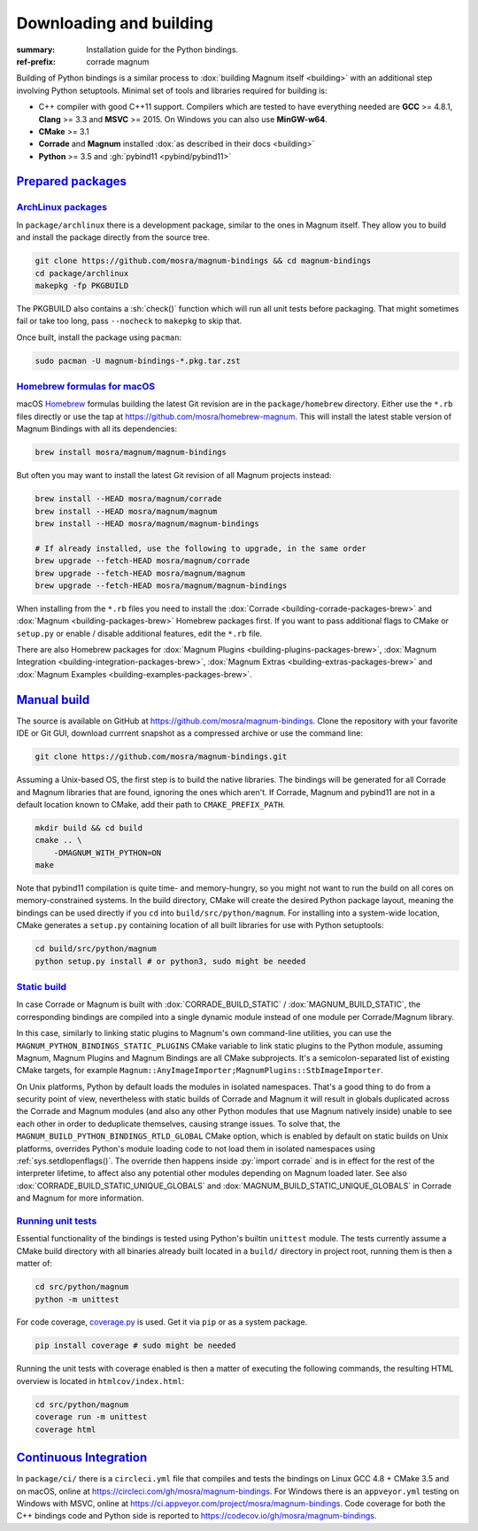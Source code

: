 ..
    This file is part of Magnum.

    Copyright © 2010, 2011, 2012, 2013, 2014, 2015, 2016, 2017, 2018, 2019,
                2020, 2021, 2022, 2023 Vladimír Vondruš <mosra@centrum.cz>

    Permission is hereby granted, free of charge, to any person obtaining a
    copy of this software and associated documentation files (the "Software"),
    to deal in the Software without restriction, including without limitation
    the rights to use, copy, modify, merge, publish, distribute, sublicense,
    and/or sell copies of the Software, and to permit persons to whom the
    Software is furnished to do so, subject to the following conditions:

    The above copyright notice and this permission notice shall be included
    in all copies or substantial portions of the Software.

    THE SOFTWARE IS PROVIDED "AS IS", WITHOUT WARRANTY OF ANY KIND, EXPRESS OR
    IMPLIED, INCLUDING BUT NOT LIMITED TO THE WARRANTIES OF MERCHANTABILITY,
    FITNESS FOR A PARTICULAR PURPOSE AND NONINFRINGEMENT. IN NO EVENT SHALL
    THE AUTHORS OR COPYRIGHT HOLDERS BE LIABLE FOR ANY CLAIM, DAMAGES OR OTHER
    LIABILITY, WHETHER IN AN ACTION OF CONTRACT, TORT OR OTHERWISE, ARISING
    FROM, OUT OF OR IN CONNECTION WITH THE SOFTWARE OR THE USE OR OTHER
    DEALINGS IN THE SOFTWARE.
..

Downloading and building
########################

.. role:: sh(code)
    :language: sh

:summary: Installation guide for the Python bindings.
:ref-prefix:
    corrade
    magnum

Building of Python bindings is a similar process to
:dox:`building Magnum itself <building>` with an additional step involving
Python setuptools. Minimal set of tools and libraries required for building is:

-   C++ compiler with good C++11 support. Compilers which are tested to have
    everything needed are **GCC** >= 4.8.1, **Clang** >= 3.3 and **MSVC**
    >= 2015. On Windows you can also use **MinGW-w64**.
-   **CMake** >= 3.1
-   **Corrade** and **Magnum** installed
    :dox:`as described in their docs <building>`
-   **Python** >= 3.5 and :gh:`pybind11 <pybind/pybind11>`

`Prepared packages`_
====================

`ArchLinux packages`_
---------------------

In ``package/archlinux`` there is a development package, similar to the ones
in Magnum itself. They allow you to build and install the package directly from
the source tree.

.. code:: sh

    git clone https://github.com/mosra/magnum-bindings && cd magnum-bindings
    cd package/archlinux
    makepkg -fp PKGBUILD

The PKGBUILD also contains a :sh:`check()` function which will run all unit
tests before packaging. That might sometimes fail or take too long, pass
``--nocheck`` to ``makepkg`` to skip that.

Once built, install the package using ``pacman``:

.. code:: sh

    sudo pacman -U magnum-bindings-*.pkg.tar.zst

`Homebrew formulas for macOS`_
------------------------------

macOS `Homebrew <https://brew.sh>`_ formulas building the latest Git revision
are in the ``package/homebrew`` directory. Either use the ``*.rb`` files
directly or use the tap at https://github.com/mosra/homebrew-magnum. This will
install the latest stable version of Magnum Bindings with all its dependencies:

.. code:: sh

    brew install mosra/magnum/magnum-bindings

But often you may want to install the latest Git revision of all Magnum
projects instead:

.. code:: sh

    brew install --HEAD mosra/magnum/corrade
    brew install --HEAD mosra/magnum/magnum
    brew install --HEAD mosra/magnum/magnum-bindings

    # If already installed, use the following to upgrade, in the same order
    brew upgrade --fetch-HEAD mosra/magnum/corrade
    brew upgrade --fetch-HEAD mosra/magnum/magnum
    brew upgrade --fetch-HEAD mosra/magnum/magnum-bindings

When installing from the ``*.rb`` files you need to install the
:dox:`Corrade <building-corrade-packages-brew>` and
:dox:`Magnum <building-packages-brew>` Homebrew packages first. If you want to
pass additional flags to CMake or ``setup.py`` or enable / disable additional
features, edit the ``*.rb`` file.

There are also Homebrew packages for
:dox:`Magnum Plugins <building-plugins-packages-brew>`,
:dox:`Magnum Integration <building-integration-packages-brew>`,
:dox:`Magnum Extras <building-extras-packages-brew>` and
:dox:`Magnum Examples <building-examples-packages-brew>`.

`Manual build`_
===============

The source is available on GitHub at https://github.com/mosra/magnum-bindings.
Clone the repository with your favorite IDE or Git GUI, download currrent
snapshot as a compressed archive or use the command line:

.. code:: sh

    git clone https://github.com/mosra/magnum-bindings.git

Assuming a Unix-based OS, the first step is to build the native libraries. The
bindings will be generated for all Corrade and Magnum libraries that are found,
ignoring the ones which aren't. If Corrade, Magnum and pybind11 are not in a
default location known to CMake, add their path to ``CMAKE_PREFIX_PATH``.

.. code:: sh

    mkdir build && cd build
    cmake .. \
        -DMAGNUM_WITH_PYTHON=ON
    make

Note that pybind11 compilation is quite time- and memory-hungry, so you might
not want to run the build on all cores on memory-constrained systems. In the
build directory, CMake will create the desired Python package layout, meaning
the bindings can be used directly if you ``cd`` into ``build/src/python/magnum``.
For installing into a system-wide location, CMake generates a ``setup.py``
containing location of all built libraries for use with Python setuptools:

.. code:: sh

    cd build/src/python/magnum
    python setup.py install # or python3, sudo might be needed

`Static build`_
---------------

In case Corrade or Magnum is built with :dox:`CORRADE_BUILD_STATIC` /
:dox:`MAGNUM_BUILD_STATIC`, the corresponding bindings are compiled into a
single dynamic module instead of one module per Corrade/Magnum library.

In this case, similarly to linking static plugins to Magnum's own command-line
utilities, you can use the ``MAGNUM_PYTHON_BINDINGS_STATIC_PLUGINS`` CMake
variable to link static plugins to the Python module, assuming Magnum, Magnum
Plugins and Magnum Bindings are all CMake subprojects. It's a
semicolon-separated list of existing CMake targets, for example
``Magnum::AnyImageImporter;MagnumPlugins::StbImageImporter``.

On Unix platforms, Python by default loads the modules in isolated namespaces.
That's a good thing to do from a security point of view, nevertheless with
static builds of Corrade and Magnum it will result in globals duplicated across
the Corrade and Magnum modules (and also any other Python modules that
use Magnum natively inside) unable to see each other in order to deduplicate
themselves, causing strange issues. To solve that, the
``MAGNUM_BUILD_PYTHON_BINDINGS_RTLD_GLOBAL`` CMake option, which is enabled by
default on static builds on Unix platforms, overrides Python's module loading
code to not load them in isolated namespaces using :ref:`sys.setdlopenflags()`.
The override then happens inside :py:`import corrade` and is in effect for the
rest of the interpreter lifetime, to affect also any potential other modules
depending on Magnum loaded later. See also
:dox:`CORRADE_BUILD_STATIC_UNIQUE_GLOBALS` and
:dox:`MAGNUM_BUILD_STATIC_UNIQUE_GLOBALS` in Corrade and Magnum for more
information.

`Running unit tests`_
---------------------

Essential functionality of the bindings is tested using Python's builtin
``unittest`` module. The tests currently assume a CMake build directory with
all binaries already built located in a ``build/`` directory in project root,
running them is then a matter of:

.. code:: sh

    cd src/python/magnum
    python -m unittest

.. block-default:: Disabling GL tests

    If the tests detect that one of
    :ref:`platform.WindowlessApplication <platform.egl.WindowlessApplication>`\ s
    is present, GL tests (suffixed with ``_gl``) will be run as well. In order
    to disable them (for example when running on a headless CI), set the
    :sh:`$MAGNUM_SKIP_GL_TESTS` environment variable to ``ON``:

    .. code:: sh

        MAGNUM_SKIP_GL_TESTS=ON python -m unittest

For code coverage, `coverage.py <https://coverage.readthedocs.io/>`_ is used.
Get it via ``pip`` or as a system package.

.. code:: sh

    pip install coverage # sudo might be needed

Running the unit tests with coverage enabled is then a matter of executing the
following commands, the resulting HTML overview is located in
``htmlcov/index.html``:

.. code:: sh

    cd src/python/magnum
    coverage run -m unittest
    coverage html

`Continuous Integration`_
=========================

In ``package/ci/`` there is a ``circleci.yml`` file that compiles and tests the
bindings on Linux GCC 4.8 + CMake 3.5 and on macOS, online at
https://circleci.com/gh/mosra/magnum-bindings. For Windows there is an
``appveyor.yml`` testing on Windows with MSVC, online at
https://ci.appveyor.com/project/mosra/magnum-bindings. Code coverage for both
the C++ bindings code and Python side is reported to
https://codecov.io/gh/mosra/magnum-bindings.
